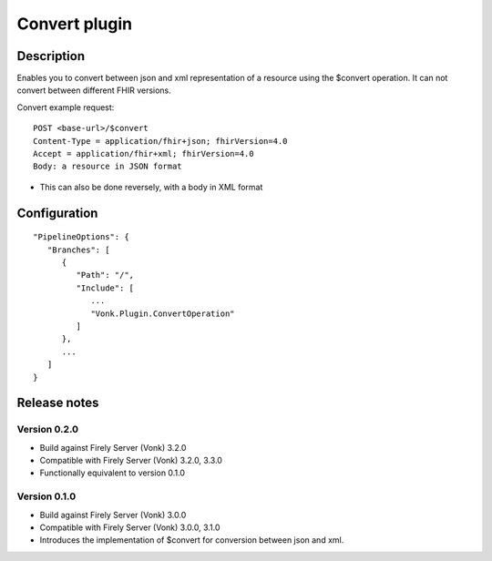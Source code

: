 .. _plugin_convertoperatoin:

Convert plugin
==============

Description
-----------

Enables you to convert between json and xml representation of a resource using the $convert operation. It can not convert between different FHIR versions.

Convert example request::

   POST <base-url>/$convert
   Content-Type = application/fhir+json; fhirVersion=4.0
   Accept = application/fhir+xml; fhirVersion=4.0
   Body: a resource in JSON format

* This can also be done reversely, with a body in XML format

Configuration
-------------

::

   "PipelineOptions": {
      "Branches": [
         {
            "Path": "/",
            "Include": [
               ...
               "Vonk.Plugin.ConvertOperation"
            ]
         },
         ...
      ]
   }

Release notes
-------------

Version 0.2.0
^^^^^^^^^^^^^

* Build against Firely Server (Vonk) 3.2.0
* Compatible with Firely Server (Vonk) 3.2.0, 3.3.0
* Functionally equivalent to version 0.1.0

Version 0.1.0
^^^^^^^^^^^^^ 

* Build against Firely Server (Vonk) 3.0.0
* Compatible with Firely Server (Vonk) 3.0.0, 3.1.0
* Introduces the implementation of $convert for conversion between json and xml.